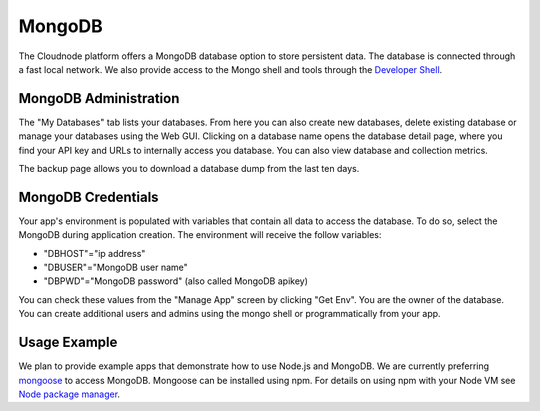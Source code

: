 MongoDB
=======

The Cloudnode platform offers a MongoDB database option to store
persistent data. The database is connected through a fast local network.
We also provide access to the Mongo shell and tools through the 
`Developer Shell </cloudnode-developer-shell>`_.

MongoDB Administration
~~~~~~~~~~~~~~~~~~~~~~

The "My Databases" tab lists your databases. From here you can also
create new databases, delete existing database or manage your databases
using the Web GUI. Clicking on a database name opens the database detail
page, where you find your API key and URLs to internally access you
database. You can also view database and collection metrics.

The backup page allows you to download a database dump from the last 
ten days.

MongoDB Credentials
~~~~~~~~~~~~~~~~~~~

Your app's environment is populated with variables that contain all data
to access the database. To do so, select the MongoDB during application
creation. The environment will receive the follow variables:

-  "DBHOST"="ip address"
-  "DBUSER"="MongoDB user name"
-  "DBPWD"="MongoDB password" (also called MongoDB apikey)

You can check these values from the "Manage App" screen by clicking "Get
Env". You are the owner of the database. You can create additional users
and admins using the mongo shell or programmatically from your app. 

Usage Example
~~~~~~~~~~~~~

We plan to provide example apps that demonstrate how to use Node.js and
MongoDB. We are currently preferring `mongoose <http://mongoosejs.com/>`_ to access MongoDB. 
Mongoose can be installed using npm. For details on using npm with your Node VM
see `Node package manager </node-package-manger>`_.
